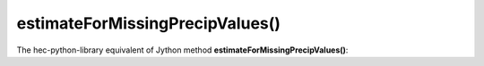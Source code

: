 estimateForMissingPrecipValues()
================================

The hec-python-library equivalent of Jython method **estimateForMissingPrecipValues()**:

